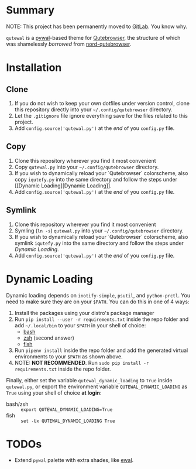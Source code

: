 #+ATTR_HTML: :style margin-left: auto; margin-right: auto;
[[./scrots/qutewal.gif]]
* Summary
  :PROPERTIES:
  :CUSTOM_ID: pywal-qutebrowser-theme
  :END:
  
NOTE: This project has been permanently moved to [[https://gitlab.com/jjzmajic/qutewal][GitLab]]. You know why.

=qutewal= is a [[https://github.com/dylanaraps/pywal][pywal]]-based theme for [[https://qutebrowser.org][Qutebrowser]], the structure of which was
shamelessly /borrowed/ from [[https://github.com/Linuus/nord-qutebrowser/blob/master/nord-qutebrowser.py][nord-qutebrowser]].

* Installation
   :PROPERTIES:
   :CUSTOM_ID: install
   :END:

** Clone
1. If you do not wish to keep your own dotfiles under version control, clone
   this repository directly into your =~/.config/qutebrowser= directory.
2. Let the =.gitignore= file ignore everything save for the files related to
   this project.
2. Add =config.source('qutewal.py')= at the /end/ of you =config.py=
   file.
** Copy
1. Clone this repository wherever you find it most convenient
2. Copy =qutewal.py= into your =~/.config/qutebrowser= directory.
3. If you wish to dynamically reload your `Qutebrowser` colorscheme, also copy
   =iqutefy.py= into the same directory and follow the steps under [[Dynamic
   Loading][Dynamic Loading]].
2. Add =config.source('qutewal.py')= at the /end/ of you =config.py=
   file.
** Symlink
1. Clone this repository wherever you find it most convenient
2. Symling (=ln -s=) =qutewal.py= into your =~/.config/qutebrowser= directory.
3. If you wish to dynamically reload your `Qutebrowser` colorscheme, also symlink
   =iqutefy.py= into the same directory and follow the steps under [[Dynamic Loading][Dynamic Loading]].
2. Add =config.source('qutewal.py')= at the /end/ of you =config.py=
   file.

* Dynamic Loading
Dynamic loading depends on =inotify-simple=, =psutil=, and =python-prctl=. You
need to make sure they are on your =$PATH=. You can do this in one of 4 ways:
1. Install the packages using your distro's package manager
2. Run =pip install --user -r requirements.txt= inside the repo folder and add
   =~/.local/bin= to your =$PATH= in your shell of choice:
   + [[https://unix.stackexchange.com/questions/26047/how-to-correctly-add-a-path-to-path][bash]]
   + [[https://stackoverflow.com/questions/11530090/adding-a-new-entry-to-the-path-variable-in-zsh][zsh]]
     (second answer)
   + [[https://stackoverflow.com/questions/7064053/add-a-relative-path-to-path-on-fish-startup][fish]]
3. Run =pipenv install= inside the repo folder and add the generated virtual
   environments to your =$PATH= as shown above.
4. NOTE: *NOT RECOMMENDED*. Run =sudo pip install -r requirements.txt= inside
   the repo folder.

Finally, either set the variable =qutewal_dynamic_loading= to =True= inside
=qutewal.py=, or export the environment variable =QUTEWAL_DYNAMIC_LOADING= as
=True= using your shell of choice *at login*:
   + bash/zsh :: =export QUTEWAL_DYNAMIC_LOADING=True=
   + fish :: =set -Ux QUTEWAL_DYNAMIC_LOADING True=

* TODOs
+ Extend =pywal= palette with extra shades, like [[https://gitlab.com/jjzmajic/ewal][ewal]].
